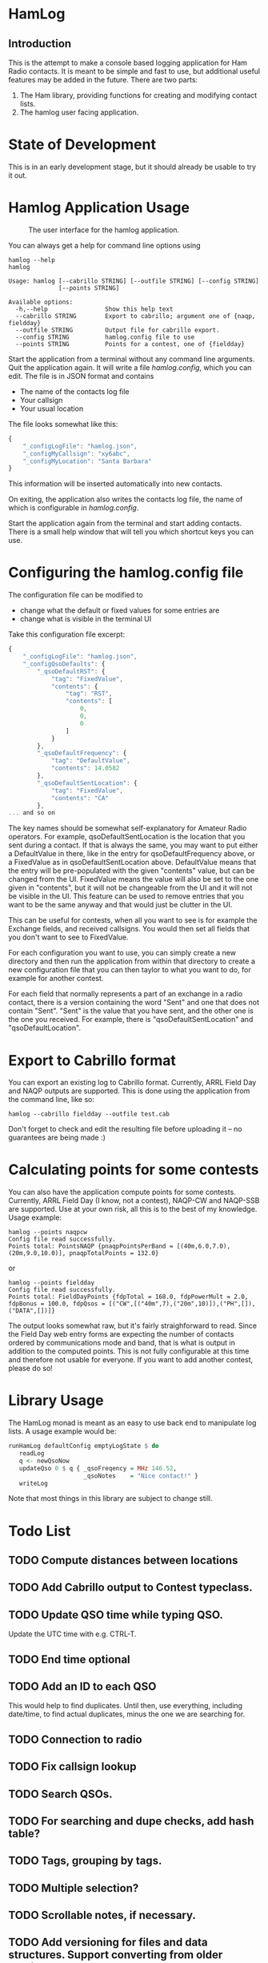 * HamLog
** Introduction
This is the attempt to make a console based logging application
for Ham Radio contacts.
It is meant to be simple and fast to use,
but additional useful features may be added in the future.
There are two parts:
1. The Ham library, providing functions for creating and modifying
   contact lists.
2. The hamlog user facing application.

* State of Development
This is in an early development stage, but
it should already be usable to try it out.

* Hamlog Application Usage

#+CAPTION: The user interface for the hamlog application.
#+attr_html: :width 50%
[[./doc/screenshot1.png]]

You can always get a help for command line options using
#+begin_src shell
hamlog --help
hamlog

Usage: hamlog [--cabrillo STRING] [--outfile STRING] [--config STRING]
              [--points STRING]

Available options:
  -h,--help                Show this help text
  --cabrillo STRING        Export to cabrillo; argument one of {naqp, fieldday}
  --outfile STRING         Output file for cabrillo export.
  --config STRING          hamlog.config file to use
  --points STRING          Points for a contest, one of {fieldday}
#+end_src

Start the application from a terminal without any command line arguments.
Quit the application again.
It will write a file /hamlog.config/, which you can edit.
The file is in JSON format and contains
- The name of the contacts log file
- Your callsign
- Your usual location
The file looks somewhat like this:
#+begin_src javascript
{
    "_configLogFile": "hamlog.json",
    "_configMyCallsign": "xy6abc",
    "_configMyLocation": "Santa Barbara"
}
#+end_src
This information will be inserted automatically into new contacts.

On exiting, the application also writes the contacts log file, the name of which
is configurable in /hamlog.config/.

Start the application again from the terminal and start adding contacts.
There is a small help window that will tell you which shortcut keys you can use.

* Configuring the hamlog.config file
The configuration file can be modified to
- change what the default or fixed values for some entries are
- change what is visible in the terminal UI

Take this configuration file excerpt:
#+begin_src javascript
{
    "_configLogFile": "hamlog.json",
    "_configQsoDefaults": {
        "_qsoDefaultRST": {
            "tag": "FixedValue",
            "contents": {
                "tag": "RST",
                "contents": [
                    0,
                    0,
                    0
                ]
            }
        },
        "_qsoDefaultFrequency": {
            "tag": "DefaultValue",
            "contents": 14.0582
        },
        "_qsoDefaultSentLocation": {
            "tag": "FixedValue",
            "contents": "CA"
        },
... and so on
#+end_src
The key names should be somewhat self-explanatory for Amateur Radio operators.
For example, qsoDefaultSentLocation is the location that you sent during a
contact. If that is always the same, you may want to put either a DefaultValue in there,
like in the entry for qsoDefaultFrequency above, or a FixedValue as in qsoDefaultSentLocation
above. DefaultValue means that the entry will be pre-populated with the given "contents" value,
but can be changed from the UI. FixedValue means the value will also be set to the one given in "contents",
but it will not be changeable from the UI and it will not be visible in the UI.
This feature can be used to remove entries that you want to be the same anyway
and that would just be clutter in the UI.

This can be useful for contests, when all you want to see is for example the Exchange fields, and
received callsigns.
You would then set all fields that you don't want to see to FixedValue.

For each configuration you want to use, you can simply create a new directory
and then run the application from within that directory to create a new configuration file
that you can then taylor to what you want to do, for example for another contest.

For each field that normally represents a part of an exchange in a radio contact,
there is a version containing the word "Sent" and one that does not contain "Sent".
"Sent" is the value that you have sent, and the other one is the one you received.
For example, there is "qsoDefaultSentLocation" and "qsoDefaultLocation".

* Export to Cabrillo format
You can export an existing log to Cabrillo format.
Currently, ARRL Field Day and NAQP outputs are supported.
This is done using the application from the command line, like so:
#+begin_src shell
hamlog --cabrillo fieldday --outfile test.cab
#+end_src
Don't forget to check and edit the resulting file before uploading it -- no guarantees are being made :)

* Calculating points for some contests
You can also have the application compute points for some contests.
Currently, ARRL Field Day (I know, not a contest), NAQP-CW and NAQP-SSB are supported.
Use at your own risk, all this is to the best of my knowledge.
Usage example:
#+begin_src shell
hamlog --points naqpcw
Config file read successfully.
Points total: PointsNAQP {pnaqpPointsPerBand = [(40m,6.0,7.0),(20m,9.0,10.0)], pnaqpTotalPoints = 132.0}
#+end_src
or
#+begin_src shell
hamlog --points fieldday
Config file read successfully.
Points total: FieldDayPoints {fdpTotal = 168.0, fdpPowerMult = 2.0, fdpBonus = 100.0, fdpQsos = [("CW",[("40m",7),("20m",10)]),("PH",[]),("DATA",[])]}
#+end_src
The output looks somewhat raw, but it's fairly straighforward to read. Since the Field Day web entry forms are expecting the number of contacts ordered by
communications mode and band, that is what is output in addition to the computed points.
This is not fully configurable at this time and therefore not usable for everyone.
If you want to add another contest, please do so!

* Library Usage
The HamLog monad is meant as an easy to use back end to
manipulate log lists.
A usage example would be:
#+begin_src haskell
runHamLog defaultConfig emptyLogState $ do
   readLog
   q <- newQsoNow
   updateQso 0 $ q { _qsoFreqency = MHz 146.52,
                     _qsoNotes    = "Nice contact!" }
   writeLog
#+end_src
Note that most things in this library are subject to change still.

* Todo List
** TODO Compute distances between locations
** TODO Add Cabrillo output to Contest typeclass.
** TODO Update QSO time while typing QSO.
   Update the UTC time with e.g. CTRL-T.
** TODO End time optional
** TODO Add an ID to each QSO
   This would help to find duplicates. Until then, use everything, including date/time,
   to find actual duplicates, minus the one we are searching for.
** TODO Connection to radio
** TODO Fix callsign lookup
** TODO Search QSOs.
** TODO For searching and dupe checks, add hash table?
** TODO Tags, grouping by tags.
** TODO Multiple selection?
** TODO Scrollable notes, if necessary.
** TODO Add versioning for files and data structures. Support converting from older versions.
** TODO [#B] Multiple log files?
   - Note taken on [2018-07-28 Sat 23:06] \\
     This is simply possible by keeping log files in separate directories, along with configurations.
** DONE Sanitize QSOs when updating / creating.
   Remove leading and trailing whitespaces, possibly toUpper, etc.
** DONE Point calculation NAQP
   Add instance for Contest typeclass.
** DONE Dupe check
   - Note taken on [2020-07-07 Tue 00:21] \\
     More or less done.
** DONE Mode should stay the same for new contacts
** DONE Point calculation FieldDay
   - Note taken on [2020-06-30 Tue 23:03] \\
     Done.
** DONE [#A] Export to Cabrillo, configurable.
   - Note taken on [2020-06-30 Tue 23:00] \\
     Sort of works.
** DONE Values for exchanges at contests.
   CLOSED: [2018-07-28 Sat 23:05]
   - Note taken on [2018-07-28 Sat 23:05] \\
     Default values have been added to the config structure.
     See QsoDefaults. FixedValue means the UI does not display the value,
     DefaultValue means the UI displays it but pre-populates with the given value
     in the config file.
     This way the application can be configured to work better in contests.
